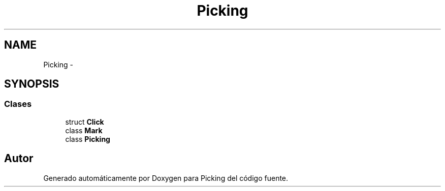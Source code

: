 .TH "Picking" 3 "Martes, 26 de Mayo de 2015" "Picking" \" -*- nroff -*-
.ad l
.nh
.SH NAME
Picking \- 
.SH SYNOPSIS
.br
.PP
.SS "Clases"

.in +1c
.ti -1c
.RI "struct \fBClick\fP"
.br
.ti -1c
.RI "class \fBMark\fP"
.br
.ti -1c
.RI "class \fBPicking\fP"
.br
.in -1c
.SH "Autor"
.PP 
Generado automáticamente por Doxygen para Picking del código fuente\&.

